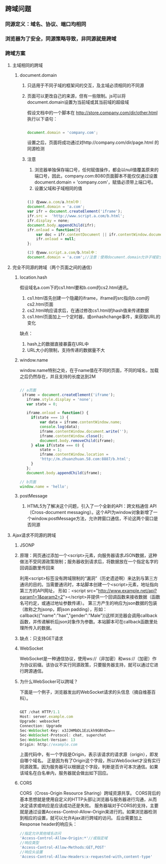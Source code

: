 ** 跨域问题
*** 同源定义：域名、协议、端口均相同
*** 浏览器为了安全，同源策略导致，非同源就是跨域
*** 跨域方案
**** 主域相同的跨域
***** document.domain
****** 只适用于不同子域的框架间的交互，及主域必须相同的不同源
****** 页面可以更改自己的来源，但有一些限制。js可以将document.domain设置为当前域或其当前域的超级域
假设文档中的一个脚本在 http://store.company.com/dir/other.html 执行以下语句：
#+BEGIN_SRC js

document.domain = 'company.com';

#+END_SRC
设置之后，页面将成功通过对http://company.com/dir/page.html 的同源检测
****** 注意
1. 浏览器单独保存端口号，任何赋值操作，都会以null值覆盖原来的端口号，因此，company.com:8080页面脚本不能仅仅通过设置document.domain = 'company.com'，赋值必须带上端口号。
2. 设置父域和子域相同的值
#+BEGIN_SRC js

(1) 在www.a.com/a.html中：
document.domain = 'a.com';
var ifr = document.createElement('iframe');
ifr.src =  'http://www.script.a.com/b.html';  
ifr.display = none;
document.body.appendChild(ifr);
ifr.onload = function(){ 
    var doc = ifr.contentDocument || ifr.contentWindow.document;                                                          
    ifr.onload = null;
};

(2) 在www.script.a.com/b.html中：
document.domain = 'a.com';//注意：使用document.domain允许子域安全访问其父域时，您需要设置document域在父域和子域中具有相同的值。这是必要的，即使这样做只是将父域设置回其原始值。否则可能会导致权限错误。这里都是a.com。

#+END_SRC
**** 完全不同源的跨域（两个页面之间的通信）
***** location.hash
假设域名a.com下的cs1.html要和b.com的cs2.html通讯。
1. cs1.html首先创建一个隐藏的iframe，iframe的src指向b.com的cs2.html页面
2. cs2.html响应请求后，在通过修改cs1.html的hash值来传递数据
3. cs1.html页面加上一个定时器，或onhashchange事件，来获取URL的变化
缺点：
1. hash上的数据直接暴露在URL中
2. URL大小的限制，支持传递的数据量不大
***** window.name
      window.name特别之处，在于name值在不同的页面，不同的域名，加载之后仍然存在，并且支持的长度达到2M
#+BEGIN_SRC js

// a页面
 iframe = document.createElement('iframe');
   iframe.style.display = 'none';
   var state = 0;

   iframe.onload = function() {
     if(state === 1) {
         var data = iframe.contentWindow.name;
         console.log(data);
         iframe.contentWindow.document.write('');
         iframe.contentWindow.close();
         document.body.removeChild(iframe);
     } else if(state === 0) {
         state = 1;
         iframe.contentWindow.location = 
         'http://m.zhuanzhuan.58.com:8887/b.html';
     }
   };
   document.body.appendChild(iframe);

// b页面
window.name = 'hello';
#+END_SRC
***** postMessage
****** HTML5为了解决这个问题，引入了一个全新的API：跨文档通信 API（Cross-document messaging）。这个API为window对象新增了一个window.postMessage方法，允许跨窗口通信，不论这两个窗口是否同源
**** Ajax请求不同源的跨域
***** JSONP
***** 原理：网页通过添加一个<script>元素，向服务器请求JSON数据，这种做法不受同源政策限制；服务器收到请求后，将数据放在一个指定名字的回调函数里传回来
利用<script>标签没有跨域限制的“漏洞”（历史遗迹啊）来达到与第三方通讯的目的。当需要通讯时，本站脚本创建一个<script>元素，地址指向第三方的API网址，
形如：<script src="http://www.example.net/api?param1=1&param2=2"></script>并提供一个回调函数来接收数据（函数名可约定，或通过地址参数传递）。
第三方产生的响应为json数据的包装（故称之为jsonp，即json padding），形如：callback({"name":"hax","gender":"Male"})这样浏览器会调用callback函数，并传递解析后json对象作为参数。本站脚本可在callback函数里处理所传入的数据。
***** 缺点：只支持GET请求
***** WebSocket
WebSocket是一种通信协议，使用ws://（非加密）和wss://（加密）作为协议前缀。该协议不实行同源政策，只要服务器支持，就可以通过它进行跨源通信。
***** 为什么WebSocker可以跨域？
下面是一个例子，浏览器发出的WebSocket请求的头信息（摘自维基百科）。
#+BEGIN_SRC js

GET /chat HTTP/1.1
Host: server.example.com
Upgrade: websocket
Connection: Upgrade
Sec-WebSocket-Key: x3JJHMbDL1EzLkh9GBhXDw==
Sec-WebSocket-Protocol: chat, superchat
Sec-WebSocket-Version: 13
Origin: http://example.com

#+END_SRC
上面代码中，有一个字段是Origin，表示该请求的请求源（origin），即发自哪个域名。
正是因为有了Origin这个字段，所以WebSocket才没有实行同源政策。因为服务器可以根据这个字段，判断是否许可本次通信。如果该域名在白名单内，服务器就会做出如下回应。
***** CORS
CORS（Cross-Origin Resource Sharing）跨域资源共享。
CORS背后的基本思想就是使用自定义的HTTP头部让浏览器与服务器进行沟通，从而决定请求或响应是应该成功还是失败。
服务器端对于CORS的支持，主要就是通过设置Access-Control-Allow-Origin来进行的。如果浏览器检测到相应的设置，就可以允许Ajax进行跨域的访问。
后台需要加上Response header的响应头：

#+BEGIN_SRC js
//指定允许其他域名访问
'Access-Control-Allow-Origin:*'//或指定域
//响应类型
'Access-Control-Allow-Methods:GET,POST'
//响应头设置
'Access-Control-Allow-Headers:x-requested-with,content-type'
#+END_SRC

